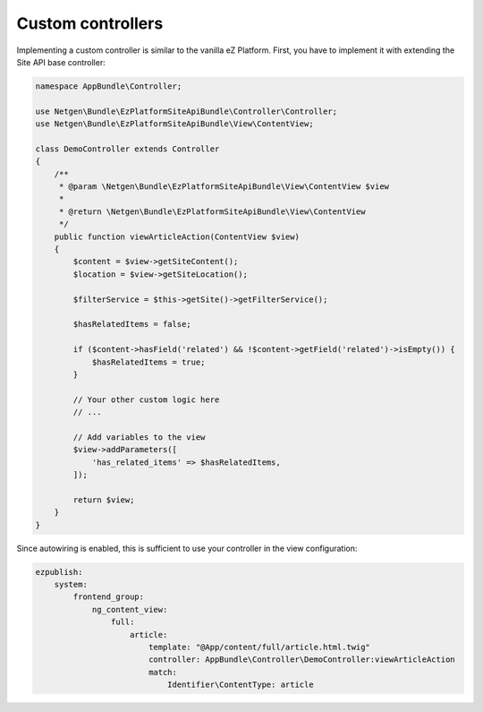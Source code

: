 Custom controllers
==================

Implementing a custom controller is similar to the vanilla eZ Platform. First, you have to implement
it with extending the Site API base controller:

.. code-block:: php

    namespace AppBundle\Controller;

    use Netgen\Bundle\EzPlatformSiteApiBundle\Controller\Controller;
    use Netgen\Bundle\EzPlatformSiteApiBundle\View\ContentView;

    class DemoController extends Controller
    {
        /**
         * @param \Netgen\Bundle\EzPlatformSiteApiBundle\View\ContentView $view
         *
         * @return \Netgen\Bundle\EzPlatformSiteApiBundle\View\ContentView
         */
        public function viewArticleAction(ContentView $view)
        {
            $content = $view->getSiteContent();
            $location = $view->getSiteLocation();

            $filterService = $this->getSite()->getFilterService();

            $hasRelatedItems = false;

            if ($content->hasField('related') && !$content->getField('related')->isEmpty()) {
                $hasRelatedItems = true;
            }

            // Your other custom logic here
            // ...

            // Add variables to the view
            $view->addParameters([
                'has_related_items' => $hasRelatedItems,
            ]);

            return $view;
        }
    }

Since autowiring is enabled, this is sufficient to use your controller in the view configuration:

.. code-block:: yaml

    ezpublish:
        system:
            frontend_group:
                ng_content_view:
                    full:
                        article:
                            template: "@App/content/full/article.html.twig"
                            controller: AppBundle\Controller\DemoController:viewArticleAction
                            match:
                                Identifier\ContentType: article
